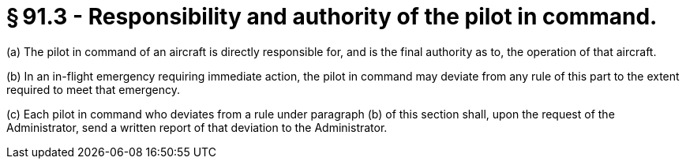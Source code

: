 # § 91.3 - Responsibility and authority of the pilot in command.

(a) The pilot in command of an aircraft is directly responsible for, and is the final authority as to, the operation of that aircraft.

(b) In an in-flight emergency requiring immediate action, the pilot in command may deviate from any rule of this part to the extent required to meet that emergency.

(c) Each pilot in command who deviates from a rule under paragraph (b) of this section shall, upon the request of the Administrator, send a written report of that deviation to the Administrator.

